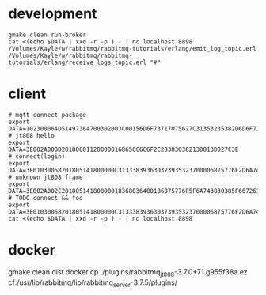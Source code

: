 * development
#+BEGIN_SRC shell
gmake clean run-broker
cat <(echo $DATA | xxd -r -p ) - | nc localhost 8898
/Volumes/Kayle/w/rabbitmq/rabbitmq-tutorials/erlang/emit_log_topic.erl
/Volumes/Kayle/w/rabbitmq/rabbitmq-tutorials/erlang/receive_logs_topic.erl "#"
#+END_SRC

* client
#+BEGIN_SRC shell
# mqtt connect package
export DATA=102300064D51497364700302003C00156D6F73717075627C31353235382D6D6F7267616E61
# jt808 hello
export DATA=3E002A000D201806011200000168656C6C6F2C20383038213D013D027C3E
# connect(login)
export DATA=3E01030058201805141800000C313338393630373935323700006875776F2D6A743830382D65726C616E672D636C69656E7400006775657374000067756573740000026950686F6E6520334700003230312E312E312D6875776F00004F53582031300000012B3E
# unknown jt808 frame
export DATA=3E002A002C20180514180000018368036400186875776F5F6A743830385F6672616D655F756E6B6E6F776E6B000578696E79696B00036C6565F03E
# TODO connect && foo
export DATA=3E01030058201805141800000C313338393630373935323700006875776F2D6A743830382D65726C616E672D636C69656E7400006775657374000067756573740000026950686F6E6520334700003230312E312E312D6875776F00004F53582031300000012B3E3E002A002C20180514180000018368036400186875776F5F6A743830385F6672616D655F756E6B6E6F776E6B000578696E79696B00036C6565F03E
cat <(echo $DATA | xxd -r -p ) - | nc localhost 8898
#+END_SRC
* docker
gmake clean dist
docker cp ./plugins/rabbitmq_jt808-3.7.0+71.g955f38a.ez cf:/usr/lib/rabbitmq/lib/rabbitmq_server-3.7.5/plugins/

